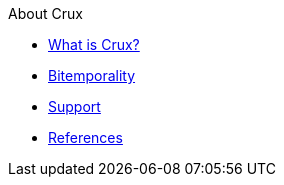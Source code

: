 .About Crux
* xref:what-is-crux.adoc[What is Crux?]
* xref:bitemporality.adoc[Bitemporality]
* xref:support.adoc[Support]
* xref:references.adoc[References]
